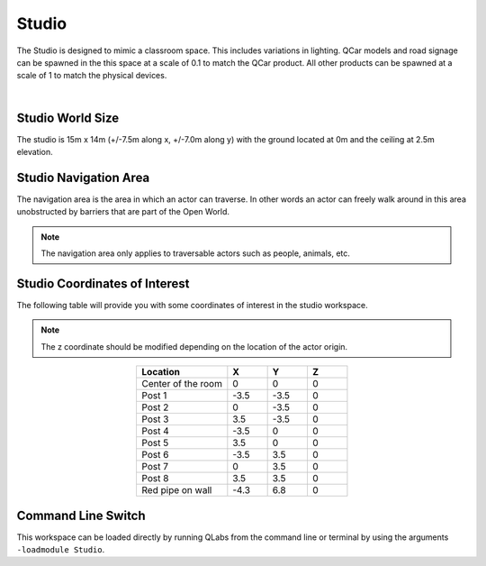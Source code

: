.. _Studio:

******
Studio
******

The Studio is designed to mimic a classroom space. This includes
variations in lighting. QCar models and road signage can be spawned
in the this space at a scale of 0.1 to match the QCar product. All
other products can be spawned at a scale of 1 to match the physical
devices.

.. image:: ../pictures/studio.png
    :align: center

|

Studio World Size
==================

The studio is 15m x 14m (+/-7.5m along x, +/-7.0m along y) with
the ground located at 0m and the ceiling at 2.5m elevation.

Studio Navigation Area
========================

The navigation area is the area in which an actor can traverse.
In other words an actor can freely walk around in this area unobstructed by
barriers that are part of the Open World.

.. note::
    The navigation area only applies to traversable actors such as people,
    animals, etc.

.. image:: ../pictures/studio_nav_area.png
    :align: center



Studio Coordinates of Interest
================================

The following table will provide you with some coordinates of interest in the studio workspace.

.. note::
    The z coordinate should be modified depending on the location of the actor origin.

.. table::
    :widths: 25, 11, 11, 11
    :align: center

    ================== ======= ======= =======
    Location           X       Y       Z
    ================== ======= ======= =======
    Center of the room 0       0       0
    Post 1             -3.5    -3.5    0
    Post 2             0       -3.5    0
    Post 3             3.5     -3.5    0
    Post 4             -3.5    0       0
    Post 5             3.5     0       0
    Post 6             -3.5    3.5     0
    Post 7             0       3.5     0
    Post 8             3.5     3.5     0
    Red pipe on wall   -4.3    6.8     0
    ================== ======= ======= =======

Command Line Switch
===================

This workspace can be loaded directly by running QLabs from the command line or terminal by using the arguments ``-loadmodule Studio``.    